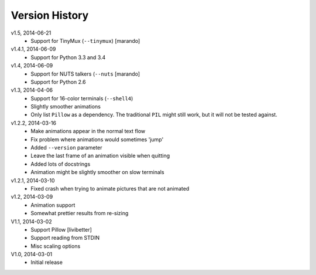 Version History
===============

v1.5, 2014-06-21
  * Support for TinyMux (``--tinymux``) [marando]

v1.4.1, 2014-06-09
  * Support for Python 3.3 and 3.4

v1.4, 2014-06-09
  * Support for NUTS talkers (``--nuts`` [marando]
  * Support for Python 2.6

v1.3, 2014-04-06
  * Support for 16-color terminals (``--shell4``)
  * Slightly smoother animations
  * Only list ``Pillow`` as a dependency. The traditional ``PIL``
    might still work, but it will not be tested against.

v1.2.2, 2014-03-16
  * Make animations appear in the normal text flow
  * Fix problem where animations would sometimes 'jump'
  * Added ``--version`` parameter
  * Leave the last frame of an animation visible when quitting
  * Added lots of docstrings
  * Animation might be slightly smoother on slow terminals

v1.2.1, 2014-03-10
  * Fixed crash when trying to animate pictures that are not animated

v1.2, 2014-03-09
  * Animation support
  * Somewhat prettier results from re-sizing 

V1.1, 2014-03-02
  * Support Pillow [livibetter]
  * Support reading from STDIN 
  * Misc scaling options 

V1.0, 2014-03-01
  * Initial release
